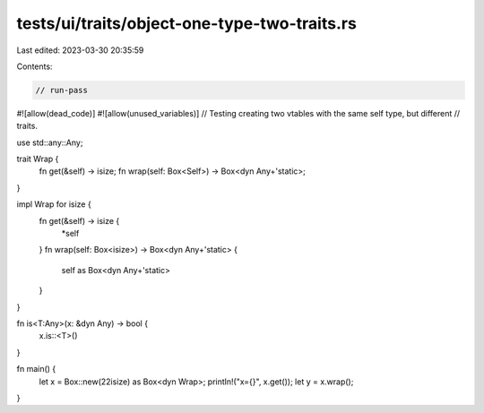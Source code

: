 tests/ui/traits/object-one-type-two-traits.rs
=============================================

Last edited: 2023-03-30 20:35:59

Contents:

.. code-block:: rs

    // run-pass
#![allow(dead_code)]
#![allow(unused_variables)]
// Testing creating two vtables with the same self type, but different
// traits.

use std::any::Any;

trait Wrap {
    fn get(&self) -> isize;
    fn wrap(self: Box<Self>) -> Box<dyn Any+'static>;
}

impl Wrap for isize {
    fn get(&self) -> isize {
        *self
    }
    fn wrap(self: Box<isize>) -> Box<dyn Any+'static> {
        self as Box<dyn Any+'static>
    }
}

fn is<T:Any>(x: &dyn Any) -> bool {
    x.is::<T>()
}

fn main() {
    let x = Box::new(22isize) as Box<dyn Wrap>;
    println!("x={}", x.get());
    let y = x.wrap();
}



